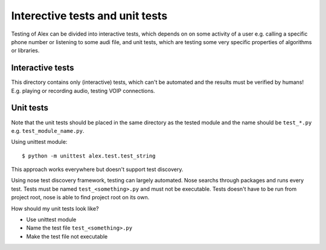 Interective tests and unit tests
================================

Testing of Alex can be divided into interactive tests, which depends on on some activity of a user e.g. calling a
specific phone number or listening to some audi file, and unit tests, which are testing some very specific properties
of algorithms or libraries.

Interactive tests
-----------------

This directory contains only (interactive) tests, which can't be automated and the results must be verified by humans!
E.g. playing or recording audio, testing VOIP connections.


Unit tests
----------

Note that the unit tests should be placed in the same directory as the tested module and the name should be ``test_*.py``
e.g. ``test_module_name.py``.

Using unittest module:

::

  $ python -m unittest alex.test.test_string

This approach works everywhere but doesn't support test discovery.

Using nose test discovery framework, testing can largely automated.
Nose searchs through packages and runs every test. Tests must be named
``test_<something>.py`` and must not be executable. Tests doesn't have to be
run from project root, nose is able to find project root on its own.

How should my unit tests look like?

* Use unittest module
* Name the test file ``test_<something>.py``
* Make the test file not executable
